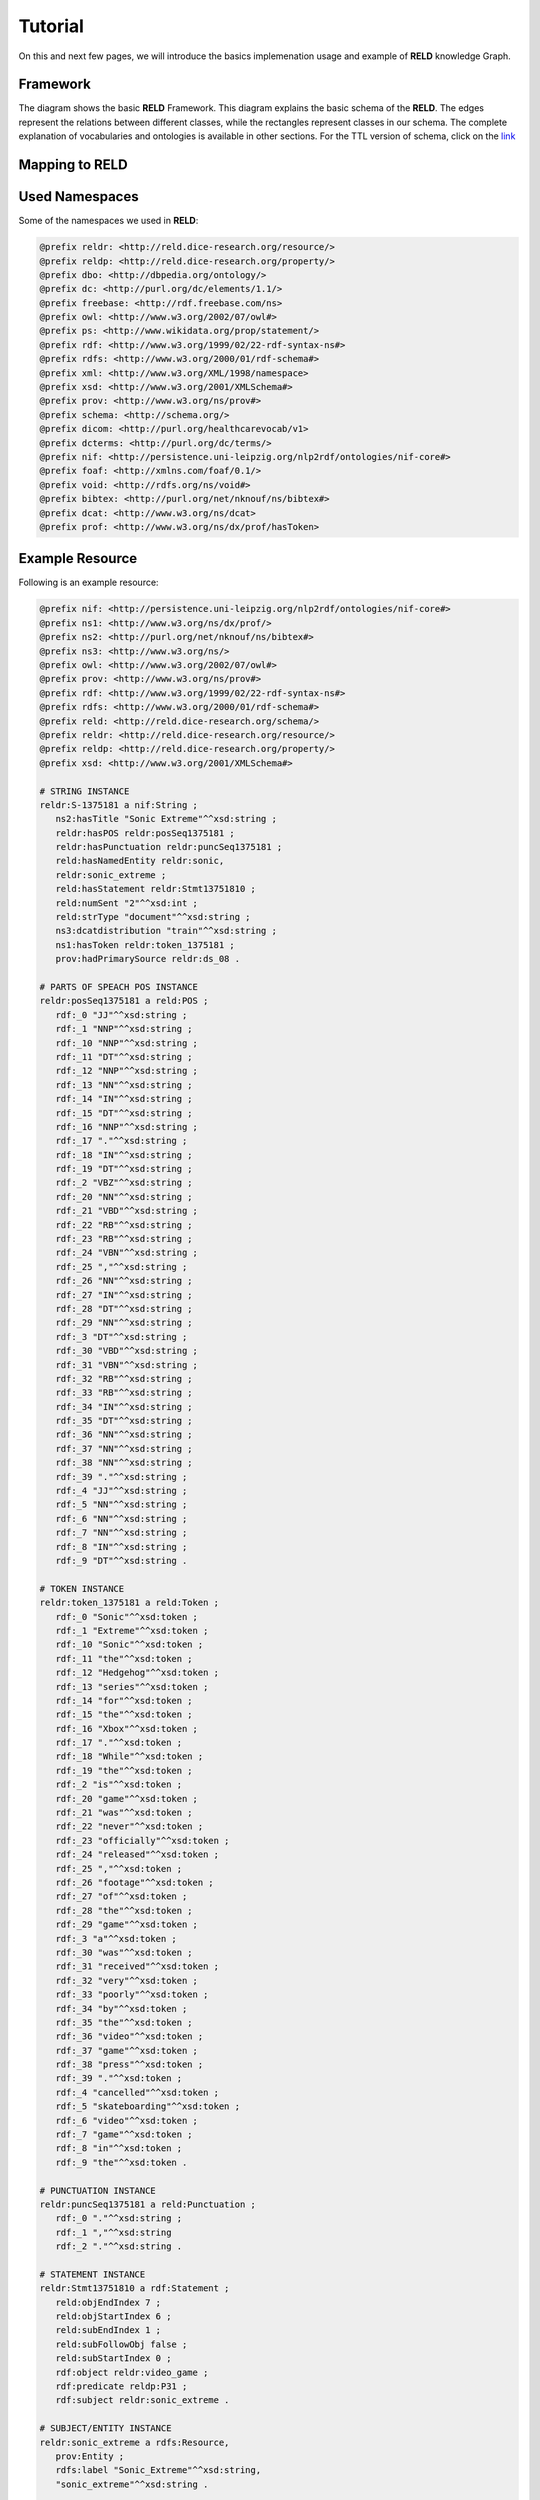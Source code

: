 ========
Tutorial
========

On this and next few pages, we will introduce the basics implemenation usage and example of **RELD** knowledge Graph.


Framework
=========

The diagram shows the basic **RELD** Framework. This diagram explains the basic schema of the **RELD**.
The edges represent the relations between different classes, while the rectangles represent classes in our schema.
The complete explanation of vocabularies and ontologies is available in other sections. 
For the TTL version of schema, click on the `link <https://github.com/dice-group/RELD/blob/main/ontology.ttl>`_

.. image:: /images/mod.png

Mapping to RELD
===============
.. image:: /images/map.png

Used Namespaces
===============
Some of the namespaces we used in **RELD**:

.. code-block:: ttl

   @prefix reldr: <http://reld.dice-research.org/resource/>
   @prefix reldp: <http://reld.dice-research.org/property/>
   @prefix dbo: <http://dbpedia.org/ontology/>
   @prefix dc: <http://purl.org/dc/elements/1.1/>
   @prefix freebase: <http://rdf.freebase.com/ns>
   @prefix owl: <http://www.w3.org/2002/07/owl#>
   @prefix ps: <http://www.wikidata.org/prop/statement/>
   @prefix rdf: <http://www.w3.org/1999/02/22-rdf-syntax-ns#>
   @prefix rdfs: <http://www.w3.org/2000/01/rdf-schema#>
   @prefix xml: <http://www.w3.org/XML/1998/namespace>
   @prefix xsd: <http://www.w3.org/2001/XMLSchema#>
   @prefix prov: <http://www.w3.org/ns/prov#>
   @prefix schema: <http://schema.org/>
   @prefix dicom: <http://purl.org/healthcarevocab/v1>
   @prefix dcterms: <http://purl.org/dc/terms/>
   @prefix nif: <http://persistence.uni-leipzig.org/nlp2rdf/ontologies/nif-core#>
   @prefix foaf: <http://xmlns.com/foaf/0.1/>
   @prefix void: <http://rdfs.org/ns/void#>
   @prefix bibtex: <http://purl.org/net/nknouf/ns/bibtex#>
   @prefix dcat: <http://www.w3.org/ns/dcat>
   @prefix prof: <http://www.w3.org/ns/dx/prof/hasToken>

Example Resource
================
Following is an example resource:

.. code-block:: ttl

   @prefix nif: <http://persistence.uni-leipzig.org/nlp2rdf/ontologies/nif-core#>
   @prefix ns1: <http://www.w3.org/ns/dx/prof/> 
   @prefix ns2: <http://purl.org/net/nknouf/ns/bibtex#>
   @prefix ns3: <http://www.w3.org/ns/>
   @prefix owl: <http://www.w3.org/2002/07/owl#>
   @prefix prov: <http://www.w3.org/ns/prov#>
   @prefix rdf: <http://www.w3.org/1999/02/22-rdf-syntax-ns#>
   @prefix rdfs: <http://www.w3.org/2000/01/rdf-schema#>
   @prefix reld: <http://reld.dice-research.org/schema/>
   @prefix reldr: <http://reld.dice-research.org/resource/>
   @prefix reldp: <http://reld.dice-research.org/property/>
   @prefix xsd: <http://www.w3.org/2001/XMLSchema#>

   # STRING INSTANCE
   reldr:S-1375181 a nif:String ;
      ns2:hasTitle "Sonic Extreme"^^xsd:string ;
      reldr:hasPOS reldr:posSeq1375181 ;
      reldr:hasPunctuation reldr:puncSeq1375181 ;
      reld:hasNamedEntity reldr:sonic,
      reldr:sonic_extreme ;
      reld:hasStatement reldr:Stmt13751810 ;
      reld:numSent "2"^^xsd:int ;
      reld:strType "document"^^xsd:string ;
      ns3:dcatdistribution "train"^^xsd:string ;
      ns1:hasToken reldr:token_1375181 ;
      prov:hadPrimarySource reldr:ds_08 .

   # PARTS OF SPEACH POS INSTANCE
   reldr:posSeq1375181 a reld:POS ;
      rdf:_0 "JJ"^^xsd:string ;
      rdf:_1 "NNP"^^xsd:string ;
      rdf:_10 "NNP"^^xsd:string ;
      rdf:_11 "DT"^^xsd:string ;
      rdf:_12 "NNP"^^xsd:string ;
      rdf:_13 "NN"^^xsd:string ;
      rdf:_14 "IN"^^xsd:string ;
      rdf:_15 "DT"^^xsd:string ;
      rdf:_16 "NNP"^^xsd:string ;
      rdf:_17 "."^^xsd:string ;
      rdf:_18 "IN"^^xsd:string ;
      rdf:_19 "DT"^^xsd:string ;
      rdf:_2 "VBZ"^^xsd:string ;
      rdf:_20 "NN"^^xsd:string ;
      rdf:_21 "VBD"^^xsd:string ;
      rdf:_22 "RB"^^xsd:string ;
      rdf:_23 "RB"^^xsd:string ;
      rdf:_24 "VBN"^^xsd:string ;
      rdf:_25 ","^^xsd:string ;
      rdf:_26 "NN"^^xsd:string ;
      rdf:_27 "IN"^^xsd:string ;
      rdf:_28 "DT"^^xsd:string ;
      rdf:_29 "NN"^^xsd:string ;
      rdf:_3 "DT"^^xsd:string ;
      rdf:_30 "VBD"^^xsd:string ;
      rdf:_31 "VBN"^^xsd:string ;
      rdf:_32 "RB"^^xsd:string ;
      rdf:_33 "RB"^^xsd:string ;
      rdf:_34 "IN"^^xsd:string ;
      rdf:_35 "DT"^^xsd:string ;
      rdf:_36 "NN"^^xsd:string ;
      rdf:_37 "NN"^^xsd:string ;
      rdf:_38 "NN"^^xsd:string ;
      rdf:_39 "."^^xsd:string ;
      rdf:_4 "JJ"^^xsd:string ;
      rdf:_5 "NN"^^xsd:string ;
      rdf:_6 "NN"^^xsd:string ;
      rdf:_7 "NN"^^xsd:string ;
      rdf:_8 "IN"^^xsd:string ;
      rdf:_9 "DT"^^xsd:string .

   # TOKEN INSTANCE
   reldr:token_1375181 a reld:Token ;
      rdf:_0 "Sonic"^^xsd:token ;
      rdf:_1 "Extreme"^^xsd:token ;
      rdf:_10 "Sonic"^^xsd:token ;
      rdf:_11 "the"^^xsd:token ;
      rdf:_12 "Hedgehog"^^xsd:token ;
      rdf:_13 "series"^^xsd:token ;
      rdf:_14 "for"^^xsd:token ;
      rdf:_15 "the"^^xsd:token ;
      rdf:_16 "Xbox"^^xsd:token ;
      rdf:_17 "."^^xsd:token ;
      rdf:_18 "While"^^xsd:token ;
      rdf:_19 "the"^^xsd:token ;
      rdf:_2 "is"^^xsd:token ;
      rdf:_20 "game"^^xsd:token ;
      rdf:_21 "was"^^xsd:token ;
      rdf:_22 "never"^^xsd:token ;
      rdf:_23 "officially"^^xsd:token ;
      rdf:_24 "released"^^xsd:token ;
      rdf:_25 ","^^xsd:token ;
      rdf:_26 "footage"^^xsd:token ;
      rdf:_27 "of"^^xsd:token ;
      rdf:_28 "the"^^xsd:token ;
      rdf:_29 "game"^^xsd:token ;
      rdf:_3 "a"^^xsd:token ;
      rdf:_30 "was"^^xsd:token ;
      rdf:_31 "received"^^xsd:token ;
      rdf:_32 "very"^^xsd:token ;
      rdf:_33 "poorly"^^xsd:token ;
      rdf:_34 "by"^^xsd:token ;
      rdf:_35 "the"^^xsd:token ;
      rdf:_36 "video"^^xsd:token ;
      rdf:_37 "game"^^xsd:token ;
      rdf:_38 "press"^^xsd:token ;
      rdf:_39 "."^^xsd:token ;
      rdf:_4 "cancelled"^^xsd:token ;
      rdf:_5 "skateboarding"^^xsd:token ;
      rdf:_6 "video"^^xsd:token ;
      rdf:_7 "game"^^xsd:token ;
      rdf:_8 "in"^^xsd:token ;
      rdf:_9 "the"^^xsd:token .

   # PUNCTUATION INSTANCE
   reldr:puncSeq1375181 a reld:Punctuation ;
      rdf:_0 "."^^xsd:string ;
      rdf:_1 ","^^xsd:string
      rdf:_2 "."^^xsd:string .

   # STATEMENT INSTANCE
   reldr:Stmt13751810 a rdf:Statement ;
      reld:objEndIndex 7 ;
      reld:objStartIndex 6 ;
      reld:subEndIndex 1 ;
      reld:subFollowObj false ;
      reld:subStartIndex 0 ;
      rdf:object reldr:video_game ;
      rdf:predicate reldp:P31 ;
      rdf:subject reldr:sonic_extreme .

   # SUBJECT/ENTITY INSTANCE
   reldr:sonic_extreme a rdfs:Resource,
      prov:Entity ;
      rdfs:label "Sonic_Extreme"^^xsd:string,
      "sonic_extreme"^^xsd:string .

   # OBJECT INSTANCE
   reldr:brave_video_game a rdfs:Resource ;
      rdfs:label "Brave_video_game"^^xsd:string .

   # PREDICATE INSTANCE
   reldp:P31 a rdf:Property ;
      rdfs:label "P31"^^xsd:string ;
      owl:equivalentProperty reldp:instance_of .

   # DATASET INSTANCE
   reldr:ds_08 a reld:Dataset ;
      dbo:knownFor "relation_extraction_and_natural_language"^^xsd:string ;
      dc:title "T-REx"^^xsd:string ;
      dcterms:language "en"^^xsd:string ;
      dicom:datasetType "document"^^xsd:string ;
      schema:url <https://hadyelsahar.github.io/t-rex/downloads> .


Some useful queires
==================

.. code-block:: sparql

   # Get all Relations from NYT-FB dataset.

   SELECT DISTINCT ?relation
   FROM <http://reld.dice-research.org/Nyt-FB>
   WHERE {
      ?s a rdf:Statement;
         rdf:predicate ?relation.
   }

.. code-block:: sparql

   #Get all triples from Wikipedia-Wikidata

   SELECT DISTINCT count(*)
   FROM <http://reld.dice-research.org/WikiRE>
   WHERE {
      ?s ?p ?o . 
   }

.. code-block:: sparql

   # Get all distinct String instances which have number of tokens higher than 250

   PREFIX reld: <http://reld.dice-research.org/schema/>
   PREFIX nif: <http://persistence.uni-leipzig.org/nlp2rdf/ontologies/nif-core#>
   PREFIX prof: <http://www.w3.org/ns/dx/prof/>
   SELECT DISTINCT ?sent
   WHERE {
      ?sent a nif:String;
            prof:hasToken ?token.
      
      ?token ?p ?o.
   }
   GROUP BY ?sent
   HAVING (COUNT (?token ) > 250)

.. code-block:: sparql

   # Select all sentences containing more than 50 named entities

   PREFIX reld: <http://reld.dice-research.org/schema/>
   PREFIX nif: <http://persistence.uni-leipzig.org/nlp2rdf/ontologies/nif-core#>
   PREFIX prof: <http://www.w3.org/ns/dx/prof/>
   PREFIX prov: <http://www.w3.org/ns/prov#>
   SELECT DISTINCT ?sent
   WHERE {
   ?sent a nif:String;
      reld:hasNamedEntity ?ent.
   }
   GROUP BY ?sent
   HAVING (COUNT (?ent) > 50)

.. code-block:: sparql

   # Select all distinct relations with averges of subject and object start indices

   PREFIX reldv: <http://reld.dice-research.org/schema/>
   PREFIX nif: <http://persistence.uni-leipzig.org/nlp2rdf/ontologies/nif-core#>
   PREFIX prof: <http://www.w3.org/ns/dx/prof/>
   PREFIX prov: <http://www.w3.org/ns/prov#>

   SELECT DISTINCT ?r (AVG(?subIndex) as ?avgSubStrtIdx) (AVG(?objIndex) as ?avgObjStrtIdx)
   WHERE {
      ?stmt a rdf:Statement;
      rdf:predicate ?r;
      reldv:subStartIndex ?subIndex;
      reldv:objStartIndex ?objIndex.
   
   }  

.. code-block:: sparql

   # Generate benchmark of having sentences length less than 50, and other required features

   PREFIX reld:<http://reld.dice-research.org/schema/>
   PREFIX nif:<http://persistence.uni-leipzig.org/nlp2rdf/ontologies/nif-core#>
   PREFIX prof:<http://www.w3.org/ns/dx/prof/>
   SELECT DISTINCT
   ?sent ( count(?t ) as ?Tokens) ( count (?e) as ?Entities) ( count(?stmt) as ?Statment)
   WHERE
   {
      ?sent a nif:String ;
      reld:hasStatement ?stmt ;
      reld:hasNamedEntity ?e ;
      prof:hasToken ?token .
      ?token ?p ?t .
   }
   GROUP BY ?sent
   HAVING ( COUNT(?stmt) > 4 && COUNT (?e) > 10 && COUNT(?t ) < 50)

.. code-block:: sparql

   # A balance dataset of relations each having 700 sentneces
   
   PREFIX reld:<http://reld.dice-research.org/schema/>
   PREFIX nif:<http://persistence.uni-leipzig.org/nlp2rdf/ontologies/nif-core#>
   PREFIX prof:<http://www.w3.org/ns/dx/prof/>
   SELECT DISTINCT ?properties COUNT(?sent )
   WHERE {
      ?sent a nif:String ;
      reld:hasStatement ?stmt .
      ?stmt rdf:predicate ?properties .
   }
   GROUP BY ?properties
   HAVING ( COUNT(?sent ) = 700)

Dereferencing 
=============

We also allow dereferencing our dataset URIs using the LodView link. LodView allows RELD users to browse our RDF resource
and offers an easy-to-use representation of the RDF data. An example resource from LodView is shown in the following figure.
To see it online, click `here <https://reld.dice-research.org/lodview/cbs.html>`_

.. image:: images/lod.png

Usage
======

Named Graphs
------------

To use the data of a single relation extraction dataset **RELD** uses a named graph. Named graphs in **RELD** are kept using
the http://reld.dice-research.org/``dataset_name``. ``dataset_name`` in URI represents the name of each dataset. For simplicity, we use the names
of the datasets as shown in the following :ref:`Table <table>` . Few datasets names are shorten for simplicity.

.. _table:

.. csv-table:: Named Graphs with their used URIs in RELD
   :header: Dataset, Named Graphs 
   :widths: 15,30

   SemEval 2010 Task 8, http://reld.dice-research.org/SemEval
   NYT-FB, http://reld.dice-research.org/Nyt-FB
   FewREL, http://reld.dice-research.org/FewRel
   Google-RE, http://reld.dice-research.org/Google-RE
   WebNLG, http://reld.dice-research.org/WebNLG
   Wikipedia-Wikidata,http://reld.dice-research.org/WikiRE
   DocRED,http://reld.dice-research.org/DocRed
   T-REx,http://reld.dice-research.org/T-Rex 


nif:String
----------

Sentences/Documents are represented in the String IRI format as http://reld.dice-research.org/resource`S_ID`. 
ID  in `S_ID` is the unique value for each string or document. All the properties of the sentences/documents are attached to the sentences.
The detail of each property is available in our schema.

rdf:Statement
-------------

Each string has a corresponding single or multiple annotated statements. This RDF statement also has a unique IRI like the `nif:String`.
Each statement has an attached Subject and the object also has an attached predicate which represents the corresponding relation.


Relation
--------

Relations are attached with statements as `rdf:predicate`. The IRI is different than other resources to uniquely differentiate predicate from 
other resources. Instead of resource we use `property` for relations http://reld.dice-research.org/property/`property_name`. 

RELD Prefered Namespaces
------------------------

We use three different namespaces for RELD. 

* reld: for schema of reld such as classes and properties
* reldr: for resources such as instances 
* reldp: for properties/predicates 

.. csv-table:: Namespaces with IRIs
   :header: Namespaces, IRI
   :widths: 10, 30

   reld, http://reld.dice-research.org/schema/
   rledr,http://reld.dice-research.org/resource/
   reldp,http://reld.dice-research.org/property/


RELD Metadata in Void
=====================

We represents metadata of **RELD** in void representation. 

.. code-block:: ttl

   @prefix rdf: <http://www.w3.org/1999/02/22-rdf-syntax-ns#> .
   @prefix rdfs: <http://www.w3.org/2000/01/rdf-schema#> .
   @prefix foaf: <http://xmlns.com/foaf/0.1/> .
   @prefix dcterms: <http://purl.org/dc/terms/> .
   @prefix void: <http://rdfs.org/ns/void#> .
   @prefix xsd: <http://www.w3.org/2001/XMLSchema#> .
   @prefix owl: <http://www.w3.org/2002/07/owl#> .
   @prefix reldr: <https://reld.dice-research.org/resource/> .
   @prefix : <#> .

   :RELD
      rdf:type void:Dataset ;
      foaf:homepage <https://reld-tutorial.readthedocs.io/en/latest/intro.html> ;
      dcterms:title "Knowledge Graph of Relation Extraction" ;
      void:sparqlEndpoint <http://reld.cs.upb.de:8890/sparql>;
      dcterms:contributor <https://dice-research.org> ;
      dcterms:source <https://github.com/dice-group/RELD> ;
      dcterms:modified "2022-11-03"^^xsd:date ;
      dcterms:publisher :Manzoor_Ali ;
      dcterms:publisher :Muhammad_Saleem ; 					  
      dcterms:publisher :Diego_Moussallem ;
      dcterms:publisher :Mohamed_Ahmed_Sherif ;
      dcterms:publisher :Axel-Cyrille_Ngonga_Ngomo ;
      dcterms:license <https://creativecommons.org/licenses/by-nc/3.0/> ;
      void:feature <https://www.w3.org/ns/formats/data/Turtle> ;
      void:fearure <https://www.w3.org/ns/formats/data/JSON-LD>;
      void:triples 55305748 ;
      void:vocabulary <http://reld.dice-research.org/resource/> ;
      void:vocabulary <http://reld.dice-research.org/schema/> ;
      void:vocabulary <http://purl.org/ontology/bibo/> ;
      void:vocabulary <http://purl.org/net/nknouf/ns/bibtex#> ;
      void:vocabulary <http://purl.org/dc/terms/> ;
      void:vocabulary <http://xmlns.com/foaf/0.1/> ;
      void:vocabulary <http://www.w3.org/2005/11/its/rdf#> ;
      void:vocabulary <http://www.w3.org/ns/prov#> ;
      void:vocabulary <http://www.w3.org/1999/02/22-rdf-syntax-ns#> ;
      void:vocabulary <http://www.w3.org/2000/01/rdf-schema#> ;
      void:vocabulary <http://schema.org/> ;
      void:vocabulary <http://www.w3.org/2006/vcard/ns#> ;
      void:vocabulary <http://www.w3.org/XML/1998/namespace> ;
      void:vocabulary <http://www.w3.org/2001/XMLSchema#> ;
      void:vocabulary <https://data.linkeddatafragments.org/> ;
      void:linkPredicate rdfs:seeAlso ;
      void:linkPredicate rdfs:label ;
      void:linkPredicate rdf:type ;
      void:linkPredicate owl:equivalenProperty ;
      void:linkPredicate owl:sameAs .

   reldr:Google_RE a void:Dataset; 
      void:target <https://reld.dice-research.org/>; 
      void:target <https://github.com/google-research-datasets/>; 
      void:linkPredicate owl:sameAs; 
      void:triples 685633 . 

   reldr:NYT-FB a void:Dataset; 
      void:target <https://reld.dice-research.org/>; 
      void:target <http://iesl.cs.umass.edu/riedel/ecml/>; 
      void:linkPredicate owl:sameAs; 
      void:triples 3119910 . 
   reldr:FewRel a void:Dataset; 
      void:target <https://reld.dice-research.org/>; 
      void:target <https://www.zhuhao.me/fewrel/>; 
      void:linkPredicate owl:sameAs; 
      void:triples 1288803 .
   reldr:SemEval a void:Dataset; 
      void:target <https://reld.dice-research.org/>; 
      void:target <http://www.kozareva.com/>; 
      void:linkPredicate owl:sameAs; 
      void:triples 188991 .

   reldr:WebNLG a void:Dataset; 
      void:target <https://reld.dice-research.org/>; 
      void:target <https://webnlg-challenge.loria.fr/>; 
      void:linkPredicate owl:sameAs; 
      void:triples 1863267 . 

   reldr:Wiki-RE a void:Dataset; 
      void:target <https://reld.dice-research.org/>; 
      void:target <https://www.informatik.tu-darmstadt.de/ukp/research_ukp/ukp_research_data_and_software/>; 
      void:linkPredicate owl:sameAs; 
      void:triples 41156660 . 

   reldr:docRed a void:Dataset; 
      void:target <https://reld.dice-research.org/>; 
      void:target <https://github.com/thunlp/DocRED>; 
      void:linkPredicate owl:sameAs; 
      void:triples 2487493 . 
   reldr:t-rex a void:Dataset; 
      void:target <https://reld.dice-research.org/>; 
      void:target <https://hadyelsahar.github.io/t-rex/downloads/>; 
      void:linkPredicate owl:sameAs.
         
   :Manzoor_Ali a 
      foaf:Person ;
      rdfs:label "Manzoor Ali" ;
      foaf:homepage <https://dice-research.org/ManzoorAli>; 
      foaf:mbox <mailto:manzoor@mail.uni-paderborn.de> .


   :Muhammad_Saleem a 
      foaf:Person ;
      rdfs:label "Muhammad Saleem" ;
      foaf:homepage <https://dice-research.org/MuhammadSaleem>; 
      foaf:mbox <mailto:saleem@informatik.uni-leipzig.de> .

   :Diego_Moussallem a 
      foaf:Person ;
      rdfs:label "Diego Moussallem" ;
      foaf:homepage <https://dice-research.org/DiegoMoussallem>; 
      foaf:mbox <mailto:diego.moussallem@uni-paderborn.de> .

   :Mohamed_Ahmed_Sherif a 
      foaf:Person ;
      rdfs:label "Mohamed Ahmed Sherif" ;
      foaf:homepage <https://dice-research.org/MohamedAhmedSherif>; 
      foaf:mbox <mailto:mohamed.sherif@upb.de> .


   :Axel-Cyrille_Ngonga_Ngomo a 
      foaf:Person ;
      rdfs:label "Axel-Cyrille Ngonga Ngomo" ;
      foaf:homepage <https://dice-research.org/AxelCyrilleNgongaNgomo>; 
      foaf:mbox <mailto:axel.ngonga@upb.de> .
